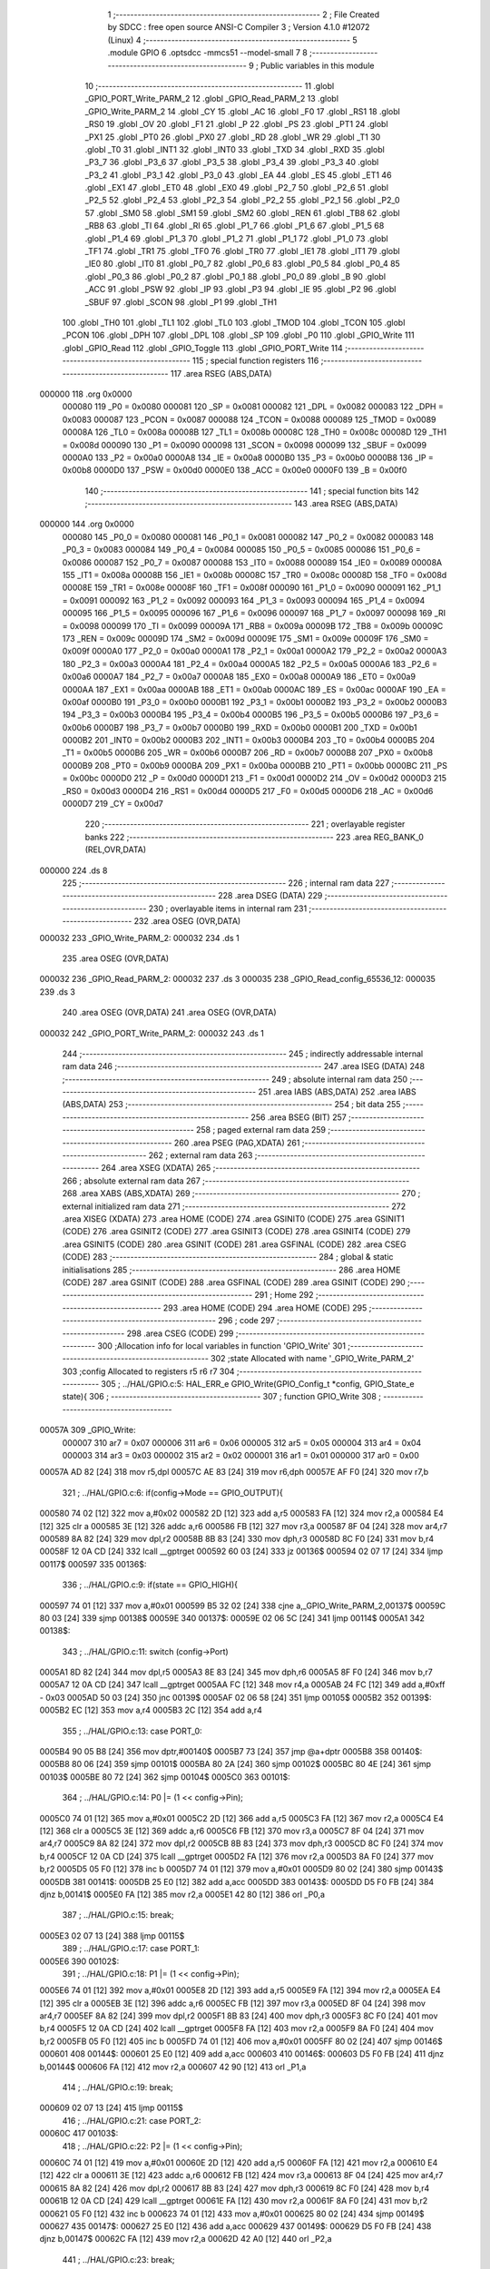                                       1 ;--------------------------------------------------------
                                      2 ; File Created by SDCC : free open source ANSI-C Compiler
                                      3 ; Version 4.1.0 #12072 (Linux)
                                      4 ;--------------------------------------------------------
                                      5 	.module GPIO
                                      6 	.optsdcc -mmcs51 --model-small
                                      7 	
                                      8 ;--------------------------------------------------------
                                      9 ; Public variables in this module
                                     10 ;--------------------------------------------------------
                                     11 	.globl _GPIO_PORT_Write_PARM_2
                                     12 	.globl _GPIO_Read_PARM_2
                                     13 	.globl _GPIO_Write_PARM_2
                                     14 	.globl _CY
                                     15 	.globl _AC
                                     16 	.globl _F0
                                     17 	.globl _RS1
                                     18 	.globl _RS0
                                     19 	.globl _OV
                                     20 	.globl _F1
                                     21 	.globl _P
                                     22 	.globl _PS
                                     23 	.globl _PT1
                                     24 	.globl _PX1
                                     25 	.globl _PT0
                                     26 	.globl _PX0
                                     27 	.globl _RD
                                     28 	.globl _WR
                                     29 	.globl _T1
                                     30 	.globl _T0
                                     31 	.globl _INT1
                                     32 	.globl _INT0
                                     33 	.globl _TXD
                                     34 	.globl _RXD
                                     35 	.globl _P3_7
                                     36 	.globl _P3_6
                                     37 	.globl _P3_5
                                     38 	.globl _P3_4
                                     39 	.globl _P3_3
                                     40 	.globl _P3_2
                                     41 	.globl _P3_1
                                     42 	.globl _P3_0
                                     43 	.globl _EA
                                     44 	.globl _ES
                                     45 	.globl _ET1
                                     46 	.globl _EX1
                                     47 	.globl _ET0
                                     48 	.globl _EX0
                                     49 	.globl _P2_7
                                     50 	.globl _P2_6
                                     51 	.globl _P2_5
                                     52 	.globl _P2_4
                                     53 	.globl _P2_3
                                     54 	.globl _P2_2
                                     55 	.globl _P2_1
                                     56 	.globl _P2_0
                                     57 	.globl _SM0
                                     58 	.globl _SM1
                                     59 	.globl _SM2
                                     60 	.globl _REN
                                     61 	.globl _TB8
                                     62 	.globl _RB8
                                     63 	.globl _TI
                                     64 	.globl _RI
                                     65 	.globl _P1_7
                                     66 	.globl _P1_6
                                     67 	.globl _P1_5
                                     68 	.globl _P1_4
                                     69 	.globl _P1_3
                                     70 	.globl _P1_2
                                     71 	.globl _P1_1
                                     72 	.globl _P1_0
                                     73 	.globl _TF1
                                     74 	.globl _TR1
                                     75 	.globl _TF0
                                     76 	.globl _TR0
                                     77 	.globl _IE1
                                     78 	.globl _IT1
                                     79 	.globl _IE0
                                     80 	.globl _IT0
                                     81 	.globl _P0_7
                                     82 	.globl _P0_6
                                     83 	.globl _P0_5
                                     84 	.globl _P0_4
                                     85 	.globl _P0_3
                                     86 	.globl _P0_2
                                     87 	.globl _P0_1
                                     88 	.globl _P0_0
                                     89 	.globl _B
                                     90 	.globl _ACC
                                     91 	.globl _PSW
                                     92 	.globl _IP
                                     93 	.globl _P3
                                     94 	.globl _IE
                                     95 	.globl _P2
                                     96 	.globl _SBUF
                                     97 	.globl _SCON
                                     98 	.globl _P1
                                     99 	.globl _TH1
                                    100 	.globl _TH0
                                    101 	.globl _TL1
                                    102 	.globl _TL0
                                    103 	.globl _TMOD
                                    104 	.globl _TCON
                                    105 	.globl _PCON
                                    106 	.globl _DPH
                                    107 	.globl _DPL
                                    108 	.globl _SP
                                    109 	.globl _P0
                                    110 	.globl _GPIO_Write
                                    111 	.globl _GPIO_Read
                                    112 	.globl _GPIO_Toggle
                                    113 	.globl _GPIO_PORT_Write
                                    114 ;--------------------------------------------------------
                                    115 ; special function registers
                                    116 ;--------------------------------------------------------
                                    117 	.area RSEG    (ABS,DATA)
      000000                        118 	.org 0x0000
                           000080   119 _P0	=	0x0080
                           000081   120 _SP	=	0x0081
                           000082   121 _DPL	=	0x0082
                           000083   122 _DPH	=	0x0083
                           000087   123 _PCON	=	0x0087
                           000088   124 _TCON	=	0x0088
                           000089   125 _TMOD	=	0x0089
                           00008A   126 _TL0	=	0x008a
                           00008B   127 _TL1	=	0x008b
                           00008C   128 _TH0	=	0x008c
                           00008D   129 _TH1	=	0x008d
                           000090   130 _P1	=	0x0090
                           000098   131 _SCON	=	0x0098
                           000099   132 _SBUF	=	0x0099
                           0000A0   133 _P2	=	0x00a0
                           0000A8   134 _IE	=	0x00a8
                           0000B0   135 _P3	=	0x00b0
                           0000B8   136 _IP	=	0x00b8
                           0000D0   137 _PSW	=	0x00d0
                           0000E0   138 _ACC	=	0x00e0
                           0000F0   139 _B	=	0x00f0
                                    140 ;--------------------------------------------------------
                                    141 ; special function bits
                                    142 ;--------------------------------------------------------
                                    143 	.area RSEG    (ABS,DATA)
      000000                        144 	.org 0x0000
                           000080   145 _P0_0	=	0x0080
                           000081   146 _P0_1	=	0x0081
                           000082   147 _P0_2	=	0x0082
                           000083   148 _P0_3	=	0x0083
                           000084   149 _P0_4	=	0x0084
                           000085   150 _P0_5	=	0x0085
                           000086   151 _P0_6	=	0x0086
                           000087   152 _P0_7	=	0x0087
                           000088   153 _IT0	=	0x0088
                           000089   154 _IE0	=	0x0089
                           00008A   155 _IT1	=	0x008a
                           00008B   156 _IE1	=	0x008b
                           00008C   157 _TR0	=	0x008c
                           00008D   158 _TF0	=	0x008d
                           00008E   159 _TR1	=	0x008e
                           00008F   160 _TF1	=	0x008f
                           000090   161 _P1_0	=	0x0090
                           000091   162 _P1_1	=	0x0091
                           000092   163 _P1_2	=	0x0092
                           000093   164 _P1_3	=	0x0093
                           000094   165 _P1_4	=	0x0094
                           000095   166 _P1_5	=	0x0095
                           000096   167 _P1_6	=	0x0096
                           000097   168 _P1_7	=	0x0097
                           000098   169 _RI	=	0x0098
                           000099   170 _TI	=	0x0099
                           00009A   171 _RB8	=	0x009a
                           00009B   172 _TB8	=	0x009b
                           00009C   173 _REN	=	0x009c
                           00009D   174 _SM2	=	0x009d
                           00009E   175 _SM1	=	0x009e
                           00009F   176 _SM0	=	0x009f
                           0000A0   177 _P2_0	=	0x00a0
                           0000A1   178 _P2_1	=	0x00a1
                           0000A2   179 _P2_2	=	0x00a2
                           0000A3   180 _P2_3	=	0x00a3
                           0000A4   181 _P2_4	=	0x00a4
                           0000A5   182 _P2_5	=	0x00a5
                           0000A6   183 _P2_6	=	0x00a6
                           0000A7   184 _P2_7	=	0x00a7
                           0000A8   185 _EX0	=	0x00a8
                           0000A9   186 _ET0	=	0x00a9
                           0000AA   187 _EX1	=	0x00aa
                           0000AB   188 _ET1	=	0x00ab
                           0000AC   189 _ES	=	0x00ac
                           0000AF   190 _EA	=	0x00af
                           0000B0   191 _P3_0	=	0x00b0
                           0000B1   192 _P3_1	=	0x00b1
                           0000B2   193 _P3_2	=	0x00b2
                           0000B3   194 _P3_3	=	0x00b3
                           0000B4   195 _P3_4	=	0x00b4
                           0000B5   196 _P3_5	=	0x00b5
                           0000B6   197 _P3_6	=	0x00b6
                           0000B7   198 _P3_7	=	0x00b7
                           0000B0   199 _RXD	=	0x00b0
                           0000B1   200 _TXD	=	0x00b1
                           0000B2   201 _INT0	=	0x00b2
                           0000B3   202 _INT1	=	0x00b3
                           0000B4   203 _T0	=	0x00b4
                           0000B5   204 _T1	=	0x00b5
                           0000B6   205 _WR	=	0x00b6
                           0000B7   206 _RD	=	0x00b7
                           0000B8   207 _PX0	=	0x00b8
                           0000B9   208 _PT0	=	0x00b9
                           0000BA   209 _PX1	=	0x00ba
                           0000BB   210 _PT1	=	0x00bb
                           0000BC   211 _PS	=	0x00bc
                           0000D0   212 _P	=	0x00d0
                           0000D1   213 _F1	=	0x00d1
                           0000D2   214 _OV	=	0x00d2
                           0000D3   215 _RS0	=	0x00d3
                           0000D4   216 _RS1	=	0x00d4
                           0000D5   217 _F0	=	0x00d5
                           0000D6   218 _AC	=	0x00d6
                           0000D7   219 _CY	=	0x00d7
                                    220 ;--------------------------------------------------------
                                    221 ; overlayable register banks
                                    222 ;--------------------------------------------------------
                                    223 	.area REG_BANK_0	(REL,OVR,DATA)
      000000                        224 	.ds 8
                                    225 ;--------------------------------------------------------
                                    226 ; internal ram data
                                    227 ;--------------------------------------------------------
                                    228 	.area DSEG    (DATA)
                                    229 ;--------------------------------------------------------
                                    230 ; overlayable items in internal ram 
                                    231 ;--------------------------------------------------------
                                    232 	.area	OSEG    (OVR,DATA)
      000032                        233 _GPIO_Write_PARM_2:
      000032                        234 	.ds 1
                                    235 	.area	OSEG    (OVR,DATA)
      000032                        236 _GPIO_Read_PARM_2:
      000032                        237 	.ds 3
      000035                        238 _GPIO_Read_config_65536_12:
      000035                        239 	.ds 3
                                    240 	.area	OSEG    (OVR,DATA)
                                    241 	.area	OSEG    (OVR,DATA)
      000032                        242 _GPIO_PORT_Write_PARM_2:
      000032                        243 	.ds 1
                                    244 ;--------------------------------------------------------
                                    245 ; indirectly addressable internal ram data
                                    246 ;--------------------------------------------------------
                                    247 	.area ISEG    (DATA)
                                    248 ;--------------------------------------------------------
                                    249 ; absolute internal ram data
                                    250 ;--------------------------------------------------------
                                    251 	.area IABS    (ABS,DATA)
                                    252 	.area IABS    (ABS,DATA)
                                    253 ;--------------------------------------------------------
                                    254 ; bit data
                                    255 ;--------------------------------------------------------
                                    256 	.area BSEG    (BIT)
                                    257 ;--------------------------------------------------------
                                    258 ; paged external ram data
                                    259 ;--------------------------------------------------------
                                    260 	.area PSEG    (PAG,XDATA)
                                    261 ;--------------------------------------------------------
                                    262 ; external ram data
                                    263 ;--------------------------------------------------------
                                    264 	.area XSEG    (XDATA)
                                    265 ;--------------------------------------------------------
                                    266 ; absolute external ram data
                                    267 ;--------------------------------------------------------
                                    268 	.area XABS    (ABS,XDATA)
                                    269 ;--------------------------------------------------------
                                    270 ; external initialized ram data
                                    271 ;--------------------------------------------------------
                                    272 	.area XISEG   (XDATA)
                                    273 	.area HOME    (CODE)
                                    274 	.area GSINIT0 (CODE)
                                    275 	.area GSINIT1 (CODE)
                                    276 	.area GSINIT2 (CODE)
                                    277 	.area GSINIT3 (CODE)
                                    278 	.area GSINIT4 (CODE)
                                    279 	.area GSINIT5 (CODE)
                                    280 	.area GSINIT  (CODE)
                                    281 	.area GSFINAL (CODE)
                                    282 	.area CSEG    (CODE)
                                    283 ;--------------------------------------------------------
                                    284 ; global & static initialisations
                                    285 ;--------------------------------------------------------
                                    286 	.area HOME    (CODE)
                                    287 	.area GSINIT  (CODE)
                                    288 	.area GSFINAL (CODE)
                                    289 	.area GSINIT  (CODE)
                                    290 ;--------------------------------------------------------
                                    291 ; Home
                                    292 ;--------------------------------------------------------
                                    293 	.area HOME    (CODE)
                                    294 	.area HOME    (CODE)
                                    295 ;--------------------------------------------------------
                                    296 ; code
                                    297 ;--------------------------------------------------------
                                    298 	.area CSEG    (CODE)
                                    299 ;------------------------------------------------------------
                                    300 ;Allocation info for local variables in function 'GPIO_Write'
                                    301 ;------------------------------------------------------------
                                    302 ;state                     Allocated with name '_GPIO_Write_PARM_2'
                                    303 ;config                    Allocated to registers r5 r6 r7 
                                    304 ;------------------------------------------------------------
                                    305 ;	../HAL/GPIO.c:5: HAL_ERR_e GPIO_Write(GPIO_Config_t *config, GPIO_State_e state){
                                    306 ;	-----------------------------------------
                                    307 ;	 function GPIO_Write
                                    308 ;	-----------------------------------------
      00057A                        309 _GPIO_Write:
                           000007   310 	ar7 = 0x07
                           000006   311 	ar6 = 0x06
                           000005   312 	ar5 = 0x05
                           000004   313 	ar4 = 0x04
                           000003   314 	ar3 = 0x03
                           000002   315 	ar2 = 0x02
                           000001   316 	ar1 = 0x01
                           000000   317 	ar0 = 0x00
      00057A AD 82            [24]  318 	mov	r5,dpl
      00057C AE 83            [24]  319 	mov	r6,dph
      00057E AF F0            [24]  320 	mov	r7,b
                                    321 ;	../HAL/GPIO.c:6: if(config->Mode == GPIO_OUTPUT){
      000580 74 02            [12]  322 	mov	a,#0x02
      000582 2D               [12]  323 	add	a,r5
      000583 FA               [12]  324 	mov	r2,a
      000584 E4               [12]  325 	clr	a
      000585 3E               [12]  326 	addc	a,r6
      000586 FB               [12]  327 	mov	r3,a
      000587 8F 04            [24]  328 	mov	ar4,r7
      000589 8A 82            [24]  329 	mov	dpl,r2
      00058B 8B 83            [24]  330 	mov	dph,r3
      00058D 8C F0            [24]  331 	mov	b,r4
      00058F 12 0A CD         [24]  332 	lcall	__gptrget
      000592 60 03            [24]  333 	jz	00136$
      000594 02 07 17         [24]  334 	ljmp	00117$
      000597                        335 00136$:
                                    336 ;	../HAL/GPIO.c:9: if(state == GPIO_HIGH){
      000597 74 01            [12]  337 	mov	a,#0x01
      000599 B5 32 02         [24]  338 	cjne	a,_GPIO_Write_PARM_2,00137$
      00059C 80 03            [24]  339 	sjmp	00138$
      00059E                        340 00137$:
      00059E 02 06 5C         [24]  341 	ljmp	00114$
      0005A1                        342 00138$:
                                    343 ;	../HAL/GPIO.c:11: switch (config->Port)
      0005A1 8D 82            [24]  344 	mov	dpl,r5
      0005A3 8E 83            [24]  345 	mov	dph,r6
      0005A5 8F F0            [24]  346 	mov	b,r7
      0005A7 12 0A CD         [24]  347 	lcall	__gptrget
      0005AA FC               [12]  348 	mov  r4,a
      0005AB 24 FC            [12]  349 	add	a,#0xff - 0x03
      0005AD 50 03            [24]  350 	jnc	00139$
      0005AF 02 06 58         [24]  351 	ljmp	00105$
      0005B2                        352 00139$:
      0005B2 EC               [12]  353 	mov	a,r4
      0005B3 2C               [12]  354 	add	a,r4
                                    355 ;	../HAL/GPIO.c:13: case PORT_0:
      0005B4 90 05 B8         [24]  356 	mov	dptr,#00140$
      0005B7 73               [24]  357 	jmp	@a+dptr
      0005B8                        358 00140$:
      0005B8 80 06            [24]  359 	sjmp	00101$
      0005BA 80 2A            [24]  360 	sjmp	00102$
      0005BC 80 4E            [24]  361 	sjmp	00103$
      0005BE 80 72            [24]  362 	sjmp	00104$
      0005C0                        363 00101$:
                                    364 ;	../HAL/GPIO.c:14: P0 |= (1 << config->Pin);
      0005C0 74 01            [12]  365 	mov	a,#0x01
      0005C2 2D               [12]  366 	add	a,r5
      0005C3 FA               [12]  367 	mov	r2,a
      0005C4 E4               [12]  368 	clr	a
      0005C5 3E               [12]  369 	addc	a,r6
      0005C6 FB               [12]  370 	mov	r3,a
      0005C7 8F 04            [24]  371 	mov	ar4,r7
      0005C9 8A 82            [24]  372 	mov	dpl,r2
      0005CB 8B 83            [24]  373 	mov	dph,r3
      0005CD 8C F0            [24]  374 	mov	b,r4
      0005CF 12 0A CD         [24]  375 	lcall	__gptrget
      0005D2 FA               [12]  376 	mov	r2,a
      0005D3 8A F0            [24]  377 	mov	b,r2
      0005D5 05 F0            [12]  378 	inc	b
      0005D7 74 01            [12]  379 	mov	a,#0x01
      0005D9 80 02            [24]  380 	sjmp	00143$
      0005DB                        381 00141$:
      0005DB 25 E0            [12]  382 	add	a,acc
      0005DD                        383 00143$:
      0005DD D5 F0 FB         [24]  384 	djnz	b,00141$
      0005E0 FA               [12]  385 	mov	r2,a
      0005E1 42 80            [12]  386 	orl	_P0,a
                                    387 ;	../HAL/GPIO.c:15: break;
      0005E3 02 07 13         [24]  388 	ljmp	00115$
                                    389 ;	../HAL/GPIO.c:17: case PORT_1:
      0005E6                        390 00102$:
                                    391 ;	../HAL/GPIO.c:18: P1 |= (1 << config->Pin);
      0005E6 74 01            [12]  392 	mov	a,#0x01
      0005E8 2D               [12]  393 	add	a,r5
      0005E9 FA               [12]  394 	mov	r2,a
      0005EA E4               [12]  395 	clr	a
      0005EB 3E               [12]  396 	addc	a,r6
      0005EC FB               [12]  397 	mov	r3,a
      0005ED 8F 04            [24]  398 	mov	ar4,r7
      0005EF 8A 82            [24]  399 	mov	dpl,r2
      0005F1 8B 83            [24]  400 	mov	dph,r3
      0005F3 8C F0            [24]  401 	mov	b,r4
      0005F5 12 0A CD         [24]  402 	lcall	__gptrget
      0005F8 FA               [12]  403 	mov	r2,a
      0005F9 8A F0            [24]  404 	mov	b,r2
      0005FB 05 F0            [12]  405 	inc	b
      0005FD 74 01            [12]  406 	mov	a,#0x01
      0005FF 80 02            [24]  407 	sjmp	00146$
      000601                        408 00144$:
      000601 25 E0            [12]  409 	add	a,acc
      000603                        410 00146$:
      000603 D5 F0 FB         [24]  411 	djnz	b,00144$
      000606 FA               [12]  412 	mov	r2,a
      000607 42 90            [12]  413 	orl	_P1,a
                                    414 ;	../HAL/GPIO.c:19: break;
      000609 02 07 13         [24]  415 	ljmp	00115$
                                    416 ;	../HAL/GPIO.c:21: case PORT_2:
      00060C                        417 00103$:
                                    418 ;	../HAL/GPIO.c:22: P2 |= (1 << config->Pin);
      00060C 74 01            [12]  419 	mov	a,#0x01
      00060E 2D               [12]  420 	add	a,r5
      00060F FA               [12]  421 	mov	r2,a
      000610 E4               [12]  422 	clr	a
      000611 3E               [12]  423 	addc	a,r6
      000612 FB               [12]  424 	mov	r3,a
      000613 8F 04            [24]  425 	mov	ar4,r7
      000615 8A 82            [24]  426 	mov	dpl,r2
      000617 8B 83            [24]  427 	mov	dph,r3
      000619 8C F0            [24]  428 	mov	b,r4
      00061B 12 0A CD         [24]  429 	lcall	__gptrget
      00061E FA               [12]  430 	mov	r2,a
      00061F 8A F0            [24]  431 	mov	b,r2
      000621 05 F0            [12]  432 	inc	b
      000623 74 01            [12]  433 	mov	a,#0x01
      000625 80 02            [24]  434 	sjmp	00149$
      000627                        435 00147$:
      000627 25 E0            [12]  436 	add	a,acc
      000629                        437 00149$:
      000629 D5 F0 FB         [24]  438 	djnz	b,00147$
      00062C FA               [12]  439 	mov	r2,a
      00062D 42 A0            [12]  440 	orl	_P2,a
                                    441 ;	../HAL/GPIO.c:23: break;
      00062F 02 07 13         [24]  442 	ljmp	00115$
                                    443 ;	../HAL/GPIO.c:25: case PORT_3:
      000632                        444 00104$:
                                    445 ;	../HAL/GPIO.c:26: P3 |= (1 << config->Pin);
      000632 74 01            [12]  446 	mov	a,#0x01
      000634 2D               [12]  447 	add	a,r5
      000635 FA               [12]  448 	mov	r2,a
      000636 E4               [12]  449 	clr	a
      000637 3E               [12]  450 	addc	a,r6
      000638 FB               [12]  451 	mov	r3,a
      000639 8F 04            [24]  452 	mov	ar4,r7
      00063B 8A 82            [24]  453 	mov	dpl,r2
      00063D 8B 83            [24]  454 	mov	dph,r3
      00063F 8C F0            [24]  455 	mov	b,r4
      000641 12 0A CD         [24]  456 	lcall	__gptrget
      000644 FA               [12]  457 	mov	r2,a
      000645 8A F0            [24]  458 	mov	b,r2
      000647 05 F0            [12]  459 	inc	b
      000649 74 01            [12]  460 	mov	a,#0x01
      00064B 80 02            [24]  461 	sjmp	00152$
      00064D                        462 00150$:
      00064D 25 E0            [12]  463 	add	a,acc
      00064F                        464 00152$:
      00064F D5 F0 FB         [24]  465 	djnz	b,00150$
      000652 FA               [12]  466 	mov	r2,a
      000653 42 B0            [12]  467 	orl	_P3,a
                                    468 ;	../HAL/GPIO.c:27: break;
      000655 02 07 13         [24]  469 	ljmp	00115$
                                    470 ;	../HAL/GPIO.c:29: default:
      000658                        471 00105$:
                                    472 ;	../HAL/GPIO.c:30: return HAL_GPIO_CONFIG_MISMATCH;
      000658 75 82 01         [24]  473 	mov	dpl,#0x01
      00065B 22               [24]  474 	ret
                                    475 ;	../HAL/GPIO.c:32: }
      00065C                        476 00114$:
                                    477 ;	../HAL/GPIO.c:34: switch (config->Port)
      00065C 8D 82            [24]  478 	mov	dpl,r5
      00065E 8E 83            [24]  479 	mov	dph,r6
      000660 8F F0            [24]  480 	mov	b,r7
      000662 12 0A CD         [24]  481 	lcall	__gptrget
      000665 FC               [12]  482 	mov  r4,a
      000666 24 FC            [12]  483 	add	a,#0xff - 0x03
      000668 50 03            [24]  484 	jnc	00153$
      00066A 02 07 0F         [24]  485 	ljmp	00111$
      00066D                        486 00153$:
      00066D EC               [12]  487 	mov	a,r4
      00066E 2C               [12]  488 	add	a,r4
                                    489 ;	../HAL/GPIO.c:36: case PORT_0:
      00066F 90 06 73         [24]  490 	mov	dptr,#00154$
      000672 73               [24]  491 	jmp	@a+dptr
      000673                        492 00154$:
      000673 80 06            [24]  493 	sjmp	00107$
      000675 80 2A            [24]  494 	sjmp	00108$
      000677 80 4E            [24]  495 	sjmp	00109$
      000679 80 72            [24]  496 	sjmp	00110$
      00067B                        497 00107$:
                                    498 ;	../HAL/GPIO.c:37: P0 &= ~(1 << config->Pin);
      00067B 74 01            [12]  499 	mov	a,#0x01
      00067D 2D               [12]  500 	add	a,r5
      00067E FA               [12]  501 	mov	r2,a
      00067F E4               [12]  502 	clr	a
      000680 3E               [12]  503 	addc	a,r6
      000681 FB               [12]  504 	mov	r3,a
      000682 8F 04            [24]  505 	mov	ar4,r7
      000684 8A 82            [24]  506 	mov	dpl,r2
      000686 8B 83            [24]  507 	mov	dph,r3
      000688 8C F0            [24]  508 	mov	b,r4
      00068A 12 0A CD         [24]  509 	lcall	__gptrget
      00068D FA               [12]  510 	mov	r2,a
      00068E 8A F0            [24]  511 	mov	b,r2
      000690 05 F0            [12]  512 	inc	b
      000692 74 01            [12]  513 	mov	a,#0x01
      000694 80 02            [24]  514 	sjmp	00157$
      000696                        515 00155$:
      000696 25 E0            [12]  516 	add	a,acc
      000698                        517 00157$:
      000698 D5 F0 FB         [24]  518 	djnz	b,00155$
      00069B F4               [12]  519 	cpl	a
      00069C FA               [12]  520 	mov	r2,a
      00069D 52 80            [12]  521 	anl	_P0,a
                                    522 ;	../HAL/GPIO.c:38: break;
                                    523 ;	../HAL/GPIO.c:40: case PORT_1:
      00069F 80 72            [24]  524 	sjmp	00115$
      0006A1                        525 00108$:
                                    526 ;	../HAL/GPIO.c:41: P1 &= ~(1 << config->Pin);
      0006A1 74 01            [12]  527 	mov	a,#0x01
      0006A3 2D               [12]  528 	add	a,r5
      0006A4 FA               [12]  529 	mov	r2,a
      0006A5 E4               [12]  530 	clr	a
      0006A6 3E               [12]  531 	addc	a,r6
      0006A7 FB               [12]  532 	mov	r3,a
      0006A8 8F 04            [24]  533 	mov	ar4,r7
      0006AA 8A 82            [24]  534 	mov	dpl,r2
      0006AC 8B 83            [24]  535 	mov	dph,r3
      0006AE 8C F0            [24]  536 	mov	b,r4
      0006B0 12 0A CD         [24]  537 	lcall	__gptrget
      0006B3 FA               [12]  538 	mov	r2,a
      0006B4 8A F0            [24]  539 	mov	b,r2
      0006B6 05 F0            [12]  540 	inc	b
      0006B8 74 01            [12]  541 	mov	a,#0x01
      0006BA 80 02            [24]  542 	sjmp	00160$
      0006BC                        543 00158$:
      0006BC 25 E0            [12]  544 	add	a,acc
      0006BE                        545 00160$:
      0006BE D5 F0 FB         [24]  546 	djnz	b,00158$
      0006C1 F4               [12]  547 	cpl	a
      0006C2 FA               [12]  548 	mov	r2,a
      0006C3 52 90            [12]  549 	anl	_P1,a
                                    550 ;	../HAL/GPIO.c:42: break;
                                    551 ;	../HAL/GPIO.c:44: case PORT_2:
      0006C5 80 4C            [24]  552 	sjmp	00115$
      0006C7                        553 00109$:
                                    554 ;	../HAL/GPIO.c:45: P2 &= ~(1 << config->Pin);
      0006C7 74 01            [12]  555 	mov	a,#0x01
      0006C9 2D               [12]  556 	add	a,r5
      0006CA FA               [12]  557 	mov	r2,a
      0006CB E4               [12]  558 	clr	a
      0006CC 3E               [12]  559 	addc	a,r6
      0006CD FB               [12]  560 	mov	r3,a
      0006CE 8F 04            [24]  561 	mov	ar4,r7
      0006D0 8A 82            [24]  562 	mov	dpl,r2
      0006D2 8B 83            [24]  563 	mov	dph,r3
      0006D4 8C F0            [24]  564 	mov	b,r4
      0006D6 12 0A CD         [24]  565 	lcall	__gptrget
      0006D9 FA               [12]  566 	mov	r2,a
      0006DA 8A F0            [24]  567 	mov	b,r2
      0006DC 05 F0            [12]  568 	inc	b
      0006DE 74 01            [12]  569 	mov	a,#0x01
      0006E0 80 02            [24]  570 	sjmp	00163$
      0006E2                        571 00161$:
      0006E2 25 E0            [12]  572 	add	a,acc
      0006E4                        573 00163$:
      0006E4 D5 F0 FB         [24]  574 	djnz	b,00161$
      0006E7 F4               [12]  575 	cpl	a
      0006E8 FA               [12]  576 	mov	r2,a
      0006E9 52 A0            [12]  577 	anl	_P2,a
                                    578 ;	../HAL/GPIO.c:46: break;
                                    579 ;	../HAL/GPIO.c:48: case PORT_3:
      0006EB 80 26            [24]  580 	sjmp	00115$
      0006ED                        581 00110$:
                                    582 ;	../HAL/GPIO.c:49: P3 &= ~(1 << config->Pin);
      0006ED 0D               [12]  583 	inc	r5
      0006EE BD 00 01         [24]  584 	cjne	r5,#0x00,00164$
      0006F1 0E               [12]  585 	inc	r6
      0006F2                        586 00164$:
      0006F2 8D 82            [24]  587 	mov	dpl,r5
      0006F4 8E 83            [24]  588 	mov	dph,r6
      0006F6 8F F0            [24]  589 	mov	b,r7
      0006F8 12 0A CD         [24]  590 	lcall	__gptrget
      0006FB FD               [12]  591 	mov	r5,a
      0006FC 8D F0            [24]  592 	mov	b,r5
      0006FE 05 F0            [12]  593 	inc	b
      000700 74 01            [12]  594 	mov	a,#0x01
      000702 80 02            [24]  595 	sjmp	00167$
      000704                        596 00165$:
      000704 25 E0            [12]  597 	add	a,acc
      000706                        598 00167$:
      000706 D5 F0 FB         [24]  599 	djnz	b,00165$
      000709 F4               [12]  600 	cpl	a
      00070A FD               [12]  601 	mov	r5,a
      00070B 52 B0            [12]  602 	anl	_P3,a
                                    603 ;	../HAL/GPIO.c:50: break;
                                    604 ;	../HAL/GPIO.c:53: default:
      00070D 80 04            [24]  605 	sjmp	00115$
      00070F                        606 00111$:
                                    607 ;	../HAL/GPIO.c:54: return HAL_GPIO_CONFIG_MISMATCH;
      00070F 75 82 01         [24]  608 	mov	dpl,#0x01
                                    609 ;	../HAL/GPIO.c:56: }
      000712 22               [24]  610 	ret
      000713                        611 00115$:
                                    612 ;	../HAL/GPIO.c:58: return HAL_OK;
      000713 75 82 00         [24]  613 	mov	dpl,#0x00
      000716 22               [24]  614 	ret
      000717                        615 00117$:
                                    616 ;	../HAL/GPIO.c:61: return HAL_GPIO_CONFIG_MISMATCH;
      000717 75 82 01         [24]  617 	mov	dpl,#0x01
                                    618 ;	../HAL/GPIO.c:62: }
      00071A 22               [24]  619 	ret
                                    620 ;------------------------------------------------------------
                                    621 ;Allocation info for local variables in function 'GPIO_Read'
                                    622 ;------------------------------------------------------------
                                    623 ;state                     Allocated with name '_GPIO_Read_PARM_2'
                                    624 ;config                    Allocated with name '_GPIO_Read_config_65536_12'
                                    625 ;------------------------------------------------------------
                                    626 ;	../HAL/GPIO.c:65: HAL_ERR_e GPIO_Read(GPIO_Config_t *config, GPIO_State_e *state){
                                    627 ;	-----------------------------------------
                                    628 ;	 function GPIO_Read
                                    629 ;	-----------------------------------------
      00071B                        630 _GPIO_Read:
      00071B 85 82 35         [24]  631 	mov	_GPIO_Read_config_65536_12,dpl
      00071E 85 83 36         [24]  632 	mov	(_GPIO_Read_config_65536_12 + 1),dph
      000721 85 F0 37         [24]  633 	mov	(_GPIO_Read_config_65536_12 + 2),b
                                    634 ;	../HAL/GPIO.c:66: if(config->Mode == GPIO_INPUT || config->Mode == GPIO_INPUT_PULLUP){
      000724 74 02            [12]  635 	mov	a,#0x02
      000726 25 35            [12]  636 	add	a,_GPIO_Read_config_65536_12
      000728 FA               [12]  637 	mov	r2,a
      000729 E4               [12]  638 	clr	a
      00072A 35 36            [12]  639 	addc	a,(_GPIO_Read_config_65536_12 + 1)
      00072C FB               [12]  640 	mov	r3,a
      00072D AC 37            [24]  641 	mov	r4,(_GPIO_Read_config_65536_12 + 2)
      00072F 8A 82            [24]  642 	mov	dpl,r2
      000731 8B 83            [24]  643 	mov	dph,r3
      000733 8C F0            [24]  644 	mov	b,r4
      000735 12 0A CD         [24]  645 	lcall	__gptrget
      000738 FC               [12]  646 	mov	r4,a
      000739 BC 01 02         [24]  647 	cjne	r4,#0x01,00144$
      00073C 80 08            [24]  648 	sjmp	00107$
      00073E                        649 00144$:
      00073E BC 02 02         [24]  650 	cjne	r4,#0x02,00145$
      000741 80 03            [24]  651 	sjmp	00146$
      000743                        652 00145$:
      000743 02 08 BF         [24]  653 	ljmp	00108$
      000746                        654 00146$:
      000746                        655 00107$:
                                    656 ;	../HAL/GPIO.c:67: switch(config->Port){
      000746 85 35 82         [24]  657 	mov	dpl,_GPIO_Read_config_65536_12
      000749 85 36 83         [24]  658 	mov	dph,(_GPIO_Read_config_65536_12 + 1)
      00074C 85 37 F0         [24]  659 	mov	b,(_GPIO_Read_config_65536_12 + 2)
      00074F 12 0A CD         [24]  660 	lcall	__gptrget
      000752 FC               [12]  661 	mov  r4,a
      000753 24 FC            [12]  662 	add	a,#0xff - 0x03
      000755 50 03            [24]  663 	jnc	00147$
      000757 02 08 B7         [24]  664 	ljmp	00105$
      00075A                        665 00147$:
      00075A EC               [12]  666 	mov	a,r4
      00075B 2C               [12]  667 	add	a,r4
      00075C 2C               [12]  668 	add	a,r4
      00075D 90 07 61         [24]  669 	mov	dptr,#00148$
      000760 73               [24]  670 	jmp	@a+dptr
      000761                        671 00148$:
      000761 02 07 6D         [24]  672 	ljmp	00101$
      000764 02 07 C0         [24]  673 	ljmp	00102$
      000767 02 08 13         [24]  674 	ljmp	00103$
      00076A 02 08 65         [24]  675 	ljmp	00104$
                                    676 ;	../HAL/GPIO.c:68: case PORT_0: *state = (P0 & (1 << config->Pin)) ? GPIO_HIGH : GPIO_LOW; break;
      00076D                        677 00101$:
      00076D AA 32            [24]  678 	mov	r2,_GPIO_Read_PARM_2
      00076F AB 33            [24]  679 	mov	r3,(_GPIO_Read_PARM_2 + 1)
      000771 AC 34            [24]  680 	mov	r4,(_GPIO_Read_PARM_2 + 2)
      000773 74 01            [12]  681 	mov	a,#0x01
      000775 25 35            [12]  682 	add	a,_GPIO_Read_config_65536_12
      000777 F8               [12]  683 	mov	r0,a
      000778 E4               [12]  684 	clr	a
      000779 35 36            [12]  685 	addc	a,(_GPIO_Read_config_65536_12 + 1)
      00077B F9               [12]  686 	mov	r1,a
      00077C AF 37            [24]  687 	mov	r7,(_GPIO_Read_config_65536_12 + 2)
      00077E 88 82            [24]  688 	mov	dpl,r0
      000780 89 83            [24]  689 	mov	dph,r1
      000782 8F F0            [24]  690 	mov	b,r7
      000784 12 0A CD         [24]  691 	lcall	__gptrget
      000787 F8               [12]  692 	mov	r0,a
      000788 88 F0            [24]  693 	mov	b,r0
      00078A 05 F0            [12]  694 	inc	b
      00078C 78 01            [12]  695 	mov	r0,#0x01
      00078E 7F 00            [12]  696 	mov	r7,#0x00
      000790 80 06            [24]  697 	sjmp	00150$
      000792                        698 00149$:
      000792 E8               [12]  699 	mov	a,r0
      000793 28               [12]  700 	add	a,r0
      000794 F8               [12]  701 	mov	r0,a
      000795 EF               [12]  702 	mov	a,r7
      000796 33               [12]  703 	rlc	a
      000797 FF               [12]  704 	mov	r7,a
      000798                        705 00150$:
      000798 D5 F0 F7         [24]  706 	djnz	b,00149$
      00079B AD 80            [24]  707 	mov	r5,_P0
      00079D 7E 00            [12]  708 	mov	r6,#0x00
      00079F ED               [12]  709 	mov	a,r5
      0007A0 52 00            [12]  710 	anl	ar0,a
      0007A2 EE               [12]  711 	mov	a,r6
      0007A3 52 07            [12]  712 	anl	ar7,a
      0007A5 E8               [12]  713 	mov	a,r0
      0007A6 4F               [12]  714 	orl	a,r7
      0007A7 60 06            [24]  715 	jz	00112$
      0007A9 7E 01            [12]  716 	mov	r6,#0x01
      0007AB 7F 00            [12]  717 	mov	r7,#0x00
      0007AD 80 04            [24]  718 	sjmp	00113$
      0007AF                        719 00112$:
      0007AF 7E 00            [12]  720 	mov	r6,#0x00
      0007B1 7F 00            [12]  721 	mov	r7,#0x00
      0007B3                        722 00113$:
      0007B3 8A 82            [24]  723 	mov	dpl,r2
      0007B5 8B 83            [24]  724 	mov	dph,r3
      0007B7 8C F0            [24]  725 	mov	b,r4
      0007B9 EE               [12]  726 	mov	a,r6
      0007BA 12 0A 3C         [24]  727 	lcall	__gptrput
      0007BD 02 08 BB         [24]  728 	ljmp	00106$
                                    729 ;	../HAL/GPIO.c:69: case PORT_1: *state = (P1 & (1 << config->Pin)) ? GPIO_HIGH : GPIO_LOW; break;
      0007C0                        730 00102$:
      0007C0 AD 32            [24]  731 	mov	r5,_GPIO_Read_PARM_2
      0007C2 AE 33            [24]  732 	mov	r6,(_GPIO_Read_PARM_2 + 1)
      0007C4 AF 34            [24]  733 	mov	r7,(_GPIO_Read_PARM_2 + 2)
      0007C6 74 01            [12]  734 	mov	a,#0x01
      0007C8 25 35            [12]  735 	add	a,_GPIO_Read_config_65536_12
      0007CA FA               [12]  736 	mov	r2,a
      0007CB E4               [12]  737 	clr	a
      0007CC 35 36            [12]  738 	addc	a,(_GPIO_Read_config_65536_12 + 1)
      0007CE FB               [12]  739 	mov	r3,a
      0007CF AC 37            [24]  740 	mov	r4,(_GPIO_Read_config_65536_12 + 2)
      0007D1 8A 82            [24]  741 	mov	dpl,r2
      0007D3 8B 83            [24]  742 	mov	dph,r3
      0007D5 8C F0            [24]  743 	mov	b,r4
      0007D7 12 0A CD         [24]  744 	lcall	__gptrget
      0007DA FA               [12]  745 	mov	r2,a
      0007DB 8A F0            [24]  746 	mov	b,r2
      0007DD 05 F0            [12]  747 	inc	b
      0007DF 7A 01            [12]  748 	mov	r2,#0x01
      0007E1 7C 00            [12]  749 	mov	r4,#0x00
      0007E3 80 06            [24]  750 	sjmp	00153$
      0007E5                        751 00152$:
      0007E5 EA               [12]  752 	mov	a,r2
      0007E6 2A               [12]  753 	add	a,r2
      0007E7 FA               [12]  754 	mov	r2,a
      0007E8 EC               [12]  755 	mov	a,r4
      0007E9 33               [12]  756 	rlc	a
      0007EA FC               [12]  757 	mov	r4,a
      0007EB                        758 00153$:
      0007EB D5 F0 F7         [24]  759 	djnz	b,00152$
      0007EE A9 90            [24]  760 	mov	r1,_P1
      0007F0 7B 00            [12]  761 	mov	r3,#0x00
      0007F2 E9               [12]  762 	mov	a,r1
      0007F3 52 02            [12]  763 	anl	ar2,a
      0007F5 EB               [12]  764 	mov	a,r3
      0007F6 52 04            [12]  765 	anl	ar4,a
      0007F8 EA               [12]  766 	mov	a,r2
      0007F9 4C               [12]  767 	orl	a,r4
      0007FA 60 06            [24]  768 	jz	00114$
      0007FC 7B 01            [12]  769 	mov	r3,#0x01
      0007FE 7C 00            [12]  770 	mov	r4,#0x00
      000800 80 04            [24]  771 	sjmp	00115$
      000802                        772 00114$:
      000802 7B 00            [12]  773 	mov	r3,#0x00
      000804 7C 00            [12]  774 	mov	r4,#0x00
      000806                        775 00115$:
      000806 8D 82            [24]  776 	mov	dpl,r5
      000808 8E 83            [24]  777 	mov	dph,r6
      00080A 8F F0            [24]  778 	mov	b,r7
      00080C EB               [12]  779 	mov	a,r3
      00080D 12 0A 3C         [24]  780 	lcall	__gptrput
      000810 02 08 BB         [24]  781 	ljmp	00106$
                                    782 ;	../HAL/GPIO.c:70: case PORT_2: *state = (P2 & (1 << config->Pin)) ? GPIO_HIGH : GPIO_LOW; break;
      000813                        783 00103$:
      000813 AD 32            [24]  784 	mov	r5,_GPIO_Read_PARM_2
      000815 AE 33            [24]  785 	mov	r6,(_GPIO_Read_PARM_2 + 1)
      000817 AF 34            [24]  786 	mov	r7,(_GPIO_Read_PARM_2 + 2)
      000819 74 01            [12]  787 	mov	a,#0x01
      00081B 25 35            [12]  788 	add	a,_GPIO_Read_config_65536_12
      00081D FA               [12]  789 	mov	r2,a
      00081E E4               [12]  790 	clr	a
      00081F 35 36            [12]  791 	addc	a,(_GPIO_Read_config_65536_12 + 1)
      000821 FB               [12]  792 	mov	r3,a
      000822 AC 37            [24]  793 	mov	r4,(_GPIO_Read_config_65536_12 + 2)
      000824 8A 82            [24]  794 	mov	dpl,r2
      000826 8B 83            [24]  795 	mov	dph,r3
      000828 8C F0            [24]  796 	mov	b,r4
      00082A 12 0A CD         [24]  797 	lcall	__gptrget
      00082D FA               [12]  798 	mov	r2,a
      00082E 8A F0            [24]  799 	mov	b,r2
      000830 05 F0            [12]  800 	inc	b
      000832 7A 01            [12]  801 	mov	r2,#0x01
      000834 7C 00            [12]  802 	mov	r4,#0x00
      000836 80 06            [24]  803 	sjmp	00156$
      000838                        804 00155$:
      000838 EA               [12]  805 	mov	a,r2
      000839 2A               [12]  806 	add	a,r2
      00083A FA               [12]  807 	mov	r2,a
      00083B EC               [12]  808 	mov	a,r4
      00083C 33               [12]  809 	rlc	a
      00083D FC               [12]  810 	mov	r4,a
      00083E                        811 00156$:
      00083E D5 F0 F7         [24]  812 	djnz	b,00155$
      000841 A9 A0            [24]  813 	mov	r1,_P2
      000843 7B 00            [12]  814 	mov	r3,#0x00
      000845 E9               [12]  815 	mov	a,r1
      000846 52 02            [12]  816 	anl	ar2,a
      000848 EB               [12]  817 	mov	a,r3
      000849 52 04            [12]  818 	anl	ar4,a
      00084B EA               [12]  819 	mov	a,r2
      00084C 4C               [12]  820 	orl	a,r4
      00084D 60 06            [24]  821 	jz	00116$
      00084F 7B 01            [12]  822 	mov	r3,#0x01
      000851 7C 00            [12]  823 	mov	r4,#0x00
      000853 80 04            [24]  824 	sjmp	00117$
      000855                        825 00116$:
      000855 7B 00            [12]  826 	mov	r3,#0x00
      000857 7C 00            [12]  827 	mov	r4,#0x00
      000859                        828 00117$:
      000859 8D 82            [24]  829 	mov	dpl,r5
      00085B 8E 83            [24]  830 	mov	dph,r6
      00085D 8F F0            [24]  831 	mov	b,r7
      00085F EB               [12]  832 	mov	a,r3
      000860 12 0A 3C         [24]  833 	lcall	__gptrput
                                    834 ;	../HAL/GPIO.c:71: case PORT_3: *state = (P3 & (1 << config->Pin)) ? GPIO_HIGH : GPIO_LOW; break;
      000863 80 56            [24]  835 	sjmp	00106$
      000865                        836 00104$:
      000865 AD 32            [24]  837 	mov	r5,_GPIO_Read_PARM_2
      000867 AE 33            [24]  838 	mov	r6,(_GPIO_Read_PARM_2 + 1)
      000869 AF 34            [24]  839 	mov	r7,(_GPIO_Read_PARM_2 + 2)
      00086B 74 01            [12]  840 	mov	a,#0x01
      00086D 25 35            [12]  841 	add	a,_GPIO_Read_config_65536_12
      00086F FA               [12]  842 	mov	r2,a
      000870 E4               [12]  843 	clr	a
      000871 35 36            [12]  844 	addc	a,(_GPIO_Read_config_65536_12 + 1)
      000873 FB               [12]  845 	mov	r3,a
      000874 AC 37            [24]  846 	mov	r4,(_GPIO_Read_config_65536_12 + 2)
      000876 8A 82            [24]  847 	mov	dpl,r2
      000878 8B 83            [24]  848 	mov	dph,r3
      00087A 8C F0            [24]  849 	mov	b,r4
      00087C 12 0A CD         [24]  850 	lcall	__gptrget
      00087F FA               [12]  851 	mov	r2,a
      000880 8A F0            [24]  852 	mov	b,r2
      000882 05 F0            [12]  853 	inc	b
      000884 7A 01            [12]  854 	mov	r2,#0x01
      000886 7C 00            [12]  855 	mov	r4,#0x00
      000888 80 06            [24]  856 	sjmp	00159$
      00088A                        857 00158$:
      00088A EA               [12]  858 	mov	a,r2
      00088B 2A               [12]  859 	add	a,r2
      00088C FA               [12]  860 	mov	r2,a
      00088D EC               [12]  861 	mov	a,r4
      00088E 33               [12]  862 	rlc	a
      00088F FC               [12]  863 	mov	r4,a
      000890                        864 00159$:
      000890 D5 F0 F7         [24]  865 	djnz	b,00158$
      000893 A9 B0            [24]  866 	mov	r1,_P3
      000895 7B 00            [12]  867 	mov	r3,#0x00
      000897 E9               [12]  868 	mov	a,r1
      000898 52 02            [12]  869 	anl	ar2,a
      00089A EB               [12]  870 	mov	a,r3
      00089B 52 04            [12]  871 	anl	ar4,a
      00089D EA               [12]  872 	mov	a,r2
      00089E 4C               [12]  873 	orl	a,r4
      00089F 60 06            [24]  874 	jz	00118$
      0008A1 7B 01            [12]  875 	mov	r3,#0x01
      0008A3 7C 00            [12]  876 	mov	r4,#0x00
      0008A5 80 04            [24]  877 	sjmp	00119$
      0008A7                        878 00118$:
      0008A7 7B 00            [12]  879 	mov	r3,#0x00
      0008A9 7C 00            [12]  880 	mov	r4,#0x00
      0008AB                        881 00119$:
      0008AB 8D 82            [24]  882 	mov	dpl,r5
      0008AD 8E 83            [24]  883 	mov	dph,r6
      0008AF 8F F0            [24]  884 	mov	b,r7
      0008B1 EB               [12]  885 	mov	a,r3
      0008B2 12 0A 3C         [24]  886 	lcall	__gptrput
                                    887 ;	../HAL/GPIO.c:72: default: return HAL_GPIO_CONFIG_MISMATCH;
      0008B5 80 04            [24]  888 	sjmp	00106$
      0008B7                        889 00105$:
      0008B7 75 82 01         [24]  890 	mov	dpl,#0x01
                                    891 ;	../HAL/GPIO.c:73: }
      0008BA 22               [24]  892 	ret
      0008BB                        893 00106$:
                                    894 ;	../HAL/GPIO.c:74: return HAL_OK;
      0008BB 75 82 00         [24]  895 	mov	dpl,#0x00
      0008BE 22               [24]  896 	ret
      0008BF                        897 00108$:
                                    898 ;	../HAL/GPIO.c:76: return HAL_GPIO_CONFIG_MISMATCH;
      0008BF 75 82 01         [24]  899 	mov	dpl,#0x01
                                    900 ;	../HAL/GPIO.c:77: }
      0008C2 22               [24]  901 	ret
                                    902 ;------------------------------------------------------------
                                    903 ;Allocation info for local variables in function 'GPIO_Toggle'
                                    904 ;------------------------------------------------------------
                                    905 ;config                    Allocated to registers r5 r6 r7 
                                    906 ;------------------------------------------------------------
                                    907 ;	../HAL/GPIO.c:80: HAL_ERR_e GPIO_Toggle(GPIO_Config_t *config) {
                                    908 ;	-----------------------------------------
                                    909 ;	 function GPIO_Toggle
                                    910 ;	-----------------------------------------
      0008C3                        911 _GPIO_Toggle:
      0008C3 AD 82            [24]  912 	mov	r5,dpl
      0008C5 AE 83            [24]  913 	mov	r6,dph
      0008C7 AF F0            [24]  914 	mov	r7,b
                                    915 ;	../HAL/GPIO.c:81: if(config->Mode != GPIO_OUTPUT) {
      0008C9 74 02            [12]  916 	mov	a,#0x02
      0008CB 2D               [12]  917 	add	a,r5
      0008CC FA               [12]  918 	mov	r2,a
      0008CD E4               [12]  919 	clr	a
      0008CE 3E               [12]  920 	addc	a,r6
      0008CF FB               [12]  921 	mov	r3,a
      0008D0 8F 04            [24]  922 	mov	ar4,r7
      0008D2 8A 82            [24]  923 	mov	dpl,r2
      0008D4 8B 83            [24]  924 	mov	dph,r3
      0008D6 8C F0            [24]  925 	mov	b,r4
      0008D8 12 0A CD         [24]  926 	lcall	__gptrget
      0008DB 60 04            [24]  927 	jz	00102$
                                    928 ;	../HAL/GPIO.c:82: return HAL_GPIO_CONFIG_MISMATCH;
      0008DD 75 82 01         [24]  929 	mov	dpl,#0x01
      0008E0 22               [24]  930 	ret
      0008E1                        931 00102$:
                                    932 ;	../HAL/GPIO.c:85: switch (config->Port) {
      0008E1 8D 82            [24]  933 	mov	dpl,r5
      0008E3 8E 83            [24]  934 	mov	dph,r6
      0008E5 8F F0            [24]  935 	mov	b,r7
      0008E7 12 0A CD         [24]  936 	lcall	__gptrget
      0008EA FC               [12]  937 	mov  r4,a
      0008EB 24 FC            [12]  938 	add	a,#0xff - 0x03
      0008ED 50 03            [24]  939 	jnc	00120$
      0008EF 02 09 90         [24]  940 	ljmp	00107$
      0008F2                        941 00120$:
      0008F2 EC               [12]  942 	mov	a,r4
      0008F3 2C               [12]  943 	add	a,r4
                                    944 ;	../HAL/GPIO.c:86: case PORT_0:
      0008F4 90 08 F8         [24]  945 	mov	dptr,#00121$
      0008F7 73               [24]  946 	jmp	@a+dptr
      0008F8                        947 00121$:
      0008F8 80 06            [24]  948 	sjmp	00103$
      0008FA 80 29            [24]  949 	sjmp	00104$
      0008FC 80 4C            [24]  950 	sjmp	00105$
      0008FE 80 6F            [24]  951 	sjmp	00106$
      000900                        952 00103$:
                                    953 ;	../HAL/GPIO.c:87: P0 ^= (1 << config->Pin);
      000900 74 01            [12]  954 	mov	a,#0x01
      000902 2D               [12]  955 	add	a,r5
      000903 FA               [12]  956 	mov	r2,a
      000904 E4               [12]  957 	clr	a
      000905 3E               [12]  958 	addc	a,r6
      000906 FB               [12]  959 	mov	r3,a
      000907 8F 04            [24]  960 	mov	ar4,r7
      000909 8A 82            [24]  961 	mov	dpl,r2
      00090B 8B 83            [24]  962 	mov	dph,r3
      00090D 8C F0            [24]  963 	mov	b,r4
      00090F 12 0A CD         [24]  964 	lcall	__gptrget
      000912 FA               [12]  965 	mov	r2,a
      000913 8A F0            [24]  966 	mov	b,r2
      000915 05 F0            [12]  967 	inc	b
      000917 74 01            [12]  968 	mov	a,#0x01
      000919 80 02            [24]  969 	sjmp	00124$
      00091B                        970 00122$:
      00091B 25 E0            [12]  971 	add	a,acc
      00091D                        972 00124$:
      00091D D5 F0 FB         [24]  973 	djnz	b,00122$
      000920 FA               [12]  974 	mov	r2,a
      000921 62 80            [12]  975 	xrl	_P0,a
                                    976 ;	../HAL/GPIO.c:88: break;
                                    977 ;	../HAL/GPIO.c:90: case PORT_1:
      000923 80 6F            [24]  978 	sjmp	00108$
      000925                        979 00104$:
                                    980 ;	../HAL/GPIO.c:91: P1 ^= (1 << config->Pin);
      000925 74 01            [12]  981 	mov	a,#0x01
      000927 2D               [12]  982 	add	a,r5
      000928 FA               [12]  983 	mov	r2,a
      000929 E4               [12]  984 	clr	a
      00092A 3E               [12]  985 	addc	a,r6
      00092B FB               [12]  986 	mov	r3,a
      00092C 8F 04            [24]  987 	mov	ar4,r7
      00092E 8A 82            [24]  988 	mov	dpl,r2
      000930 8B 83            [24]  989 	mov	dph,r3
      000932 8C F0            [24]  990 	mov	b,r4
      000934 12 0A CD         [24]  991 	lcall	__gptrget
      000937 FA               [12]  992 	mov	r2,a
      000938 8A F0            [24]  993 	mov	b,r2
      00093A 05 F0            [12]  994 	inc	b
      00093C 74 01            [12]  995 	mov	a,#0x01
      00093E 80 02            [24]  996 	sjmp	00127$
      000940                        997 00125$:
      000940 25 E0            [12]  998 	add	a,acc
      000942                        999 00127$:
      000942 D5 F0 FB         [24] 1000 	djnz	b,00125$
      000945 FA               [12] 1001 	mov	r2,a
      000946 62 90            [12] 1002 	xrl	_P1,a
                                   1003 ;	../HAL/GPIO.c:92: break;
                                   1004 ;	../HAL/GPIO.c:94: case PORT_2:
      000948 80 4A            [24] 1005 	sjmp	00108$
      00094A                       1006 00105$:
                                   1007 ;	../HAL/GPIO.c:95: P2 ^= (1 << config->Pin);
      00094A 74 01            [12] 1008 	mov	a,#0x01
      00094C 2D               [12] 1009 	add	a,r5
      00094D FA               [12] 1010 	mov	r2,a
      00094E E4               [12] 1011 	clr	a
      00094F 3E               [12] 1012 	addc	a,r6
      000950 FB               [12] 1013 	mov	r3,a
      000951 8F 04            [24] 1014 	mov	ar4,r7
      000953 8A 82            [24] 1015 	mov	dpl,r2
      000955 8B 83            [24] 1016 	mov	dph,r3
      000957 8C F0            [24] 1017 	mov	b,r4
      000959 12 0A CD         [24] 1018 	lcall	__gptrget
      00095C FA               [12] 1019 	mov	r2,a
      00095D 8A F0            [24] 1020 	mov	b,r2
      00095F 05 F0            [12] 1021 	inc	b
      000961 74 01            [12] 1022 	mov	a,#0x01
      000963 80 02            [24] 1023 	sjmp	00130$
      000965                       1024 00128$:
      000965 25 E0            [12] 1025 	add	a,acc
      000967                       1026 00130$:
      000967 D5 F0 FB         [24] 1027 	djnz	b,00128$
      00096A FA               [12] 1028 	mov	r2,a
      00096B 62 A0            [12] 1029 	xrl	_P2,a
                                   1030 ;	../HAL/GPIO.c:96: break;
                                   1031 ;	../HAL/GPIO.c:98: case PORT_3:
      00096D 80 25            [24] 1032 	sjmp	00108$
      00096F                       1033 00106$:
                                   1034 ;	../HAL/GPIO.c:99: P3 ^= (1 << config->Pin);
      00096F 0D               [12] 1035 	inc	r5
      000970 BD 00 01         [24] 1036 	cjne	r5,#0x00,00131$
      000973 0E               [12] 1037 	inc	r6
      000974                       1038 00131$:
      000974 8D 82            [24] 1039 	mov	dpl,r5
      000976 8E 83            [24] 1040 	mov	dph,r6
      000978 8F F0            [24] 1041 	mov	b,r7
      00097A 12 0A CD         [24] 1042 	lcall	__gptrget
      00097D FD               [12] 1043 	mov	r5,a
      00097E 8D F0            [24] 1044 	mov	b,r5
      000980 05 F0            [12] 1045 	inc	b
      000982 74 01            [12] 1046 	mov	a,#0x01
      000984 80 02            [24] 1047 	sjmp	00134$
      000986                       1048 00132$:
      000986 25 E0            [12] 1049 	add	a,acc
      000988                       1050 00134$:
      000988 D5 F0 FB         [24] 1051 	djnz	b,00132$
      00098B FD               [12] 1052 	mov	r5,a
      00098C 62 B0            [12] 1053 	xrl	_P3,a
                                   1054 ;	../HAL/GPIO.c:100: break;
                                   1055 ;	../HAL/GPIO.c:102: default:
      00098E 80 04            [24] 1056 	sjmp	00108$
      000990                       1057 00107$:
                                   1058 ;	../HAL/GPIO.c:103: return HAL_GPIO_CONFIG_MISMATCH;
      000990 75 82 01         [24] 1059 	mov	dpl,#0x01
                                   1060 ;	../HAL/GPIO.c:104: }
      000993 22               [24] 1061 	ret
      000994                       1062 00108$:
                                   1063 ;	../HAL/GPIO.c:106: return HAL_OK;
      000994 75 82 00         [24] 1064 	mov	dpl,#0x00
                                   1065 ;	../HAL/GPIO.c:107: }
      000997 22               [24] 1066 	ret
                                   1067 ;------------------------------------------------------------
                                   1068 ;Allocation info for local variables in function 'GPIO_PORT_Write'
                                   1069 ;------------------------------------------------------------
                                   1070 ;val                       Allocated with name '_GPIO_PORT_Write_PARM_2'
                                   1071 ;config                    Allocated to registers r5 r6 r7 
                                   1072 ;------------------------------------------------------------
                                   1073 ;	../HAL/GPIO.c:109: HAL_ERR_e GPIO_PORT_Write(GPIO_Config_t *config, unsigned char val){
                                   1074 ;	-----------------------------------------
                                   1075 ;	 function GPIO_PORT_Write
                                   1076 ;	-----------------------------------------
      000998                       1077 _GPIO_PORT_Write:
      000998 AD 82            [24] 1078 	mov	r5,dpl
      00099A AE 83            [24] 1079 	mov	r6,dph
      00099C AF F0            [24] 1080 	mov	r7,b
                                   1081 ;	../HAL/GPIO.c:110: if(config->Mode == GPIO_OUTPUT){
      00099E 74 02            [12] 1082 	mov	a,#0x02
      0009A0 2D               [12] 1083 	add	a,r5
      0009A1 FA               [12] 1084 	mov	r2,a
      0009A2 E4               [12] 1085 	clr	a
      0009A3 3E               [12] 1086 	addc	a,r6
      0009A4 FB               [12] 1087 	mov	r3,a
      0009A5 8F 04            [24] 1088 	mov	ar4,r7
      0009A7 8A 82            [24] 1089 	mov	dpl,r2
      0009A9 8B 83            [24] 1090 	mov	dph,r3
      0009AB 8C F0            [24] 1091 	mov	b,r4
      0009AD 12 0A CD         [24] 1092 	lcall	__gptrget
      0009B0 70 38            [24] 1093 	jnz	00108$
                                   1094 ;	../HAL/GPIO.c:111: switch (config->Port)
      0009B2 8D 82            [24] 1095 	mov	dpl,r5
      0009B4 8E 83            [24] 1096 	mov	dph,r6
      0009B6 8F F0            [24] 1097 	mov	b,r7
      0009B8 12 0A CD         [24] 1098 	lcall	__gptrget
      0009BB FF               [12] 1099 	mov  r7,a
      0009BC 24 FC            [12] 1100 	add	a,#0xff - 0x03
      0009BE 40 22            [24] 1101 	jc	00105$
      0009C0 EF               [12] 1102 	mov	a,r7
      0009C1 2F               [12] 1103 	add	a,r7
                                   1104 ;	../HAL/GPIO.c:113: case PORT_0:
      0009C2 90 09 C6         [24] 1105 	mov	dptr,#00121$
      0009C5 73               [24] 1106 	jmp	@a+dptr
      0009C6                       1107 00121$:
      0009C6 80 06            [24] 1108 	sjmp	00101$
      0009C8 80 09            [24] 1109 	sjmp	00102$
      0009CA 80 0C            [24] 1110 	sjmp	00103$
      0009CC 80 0F            [24] 1111 	sjmp	00104$
      0009CE                       1112 00101$:
                                   1113 ;	../HAL/GPIO.c:114: P0 = val;
      0009CE 85 32 80         [24] 1114 	mov	_P0,_GPIO_PORT_Write_PARM_2
                                   1115 ;	../HAL/GPIO.c:115: break;
                                   1116 ;	../HAL/GPIO.c:117: case PORT_1:
      0009D1 80 13            [24] 1117 	sjmp	00106$
      0009D3                       1118 00102$:
                                   1119 ;	../HAL/GPIO.c:118: P1 = val;
      0009D3 85 32 90         [24] 1120 	mov	_P1,_GPIO_PORT_Write_PARM_2
                                   1121 ;	../HAL/GPIO.c:119: break;
                                   1122 ;	../HAL/GPIO.c:121: case PORT_2:
      0009D6 80 0E            [24] 1123 	sjmp	00106$
      0009D8                       1124 00103$:
                                   1125 ;	../HAL/GPIO.c:122: P2 = val;
      0009D8 85 32 A0         [24] 1126 	mov	_P2,_GPIO_PORT_Write_PARM_2
                                   1127 ;	../HAL/GPIO.c:123: break;
                                   1128 ;	../HAL/GPIO.c:125: case PORT_3:
      0009DB 80 09            [24] 1129 	sjmp	00106$
      0009DD                       1130 00104$:
                                   1131 ;	../HAL/GPIO.c:126: P3 = val;
      0009DD 85 32 B0         [24] 1132 	mov	_P3,_GPIO_PORT_Write_PARM_2
                                   1133 ;	../HAL/GPIO.c:127: break;
                                   1134 ;	../HAL/GPIO.c:129: default:
      0009E0 80 04            [24] 1135 	sjmp	00106$
      0009E2                       1136 00105$:
                                   1137 ;	../HAL/GPIO.c:130: return HAL_GPIO_CONFIG_MISMATCH;
      0009E2 75 82 01         [24] 1138 	mov	dpl,#0x01
                                   1139 ;	../HAL/GPIO.c:132: }
      0009E5 22               [24] 1140 	ret
      0009E6                       1141 00106$:
                                   1142 ;	../HAL/GPIO.c:133: return HAL_OK;
      0009E6 75 82 00         [24] 1143 	mov	dpl,#0x00
      0009E9 22               [24] 1144 	ret
      0009EA                       1145 00108$:
                                   1146 ;	../HAL/GPIO.c:135: return HAL_GPIO_CONFIG_MISMATCH;
      0009EA 75 82 01         [24] 1147 	mov	dpl,#0x01
                                   1148 ;	../HAL/GPIO.c:136: }
      0009ED 22               [24] 1149 	ret
                                   1150 	.area CSEG    (CODE)
                                   1151 	.area CONST   (CODE)
                                   1152 	.area XINIT   (CODE)
                                   1153 	.area CABS    (ABS,CODE)
